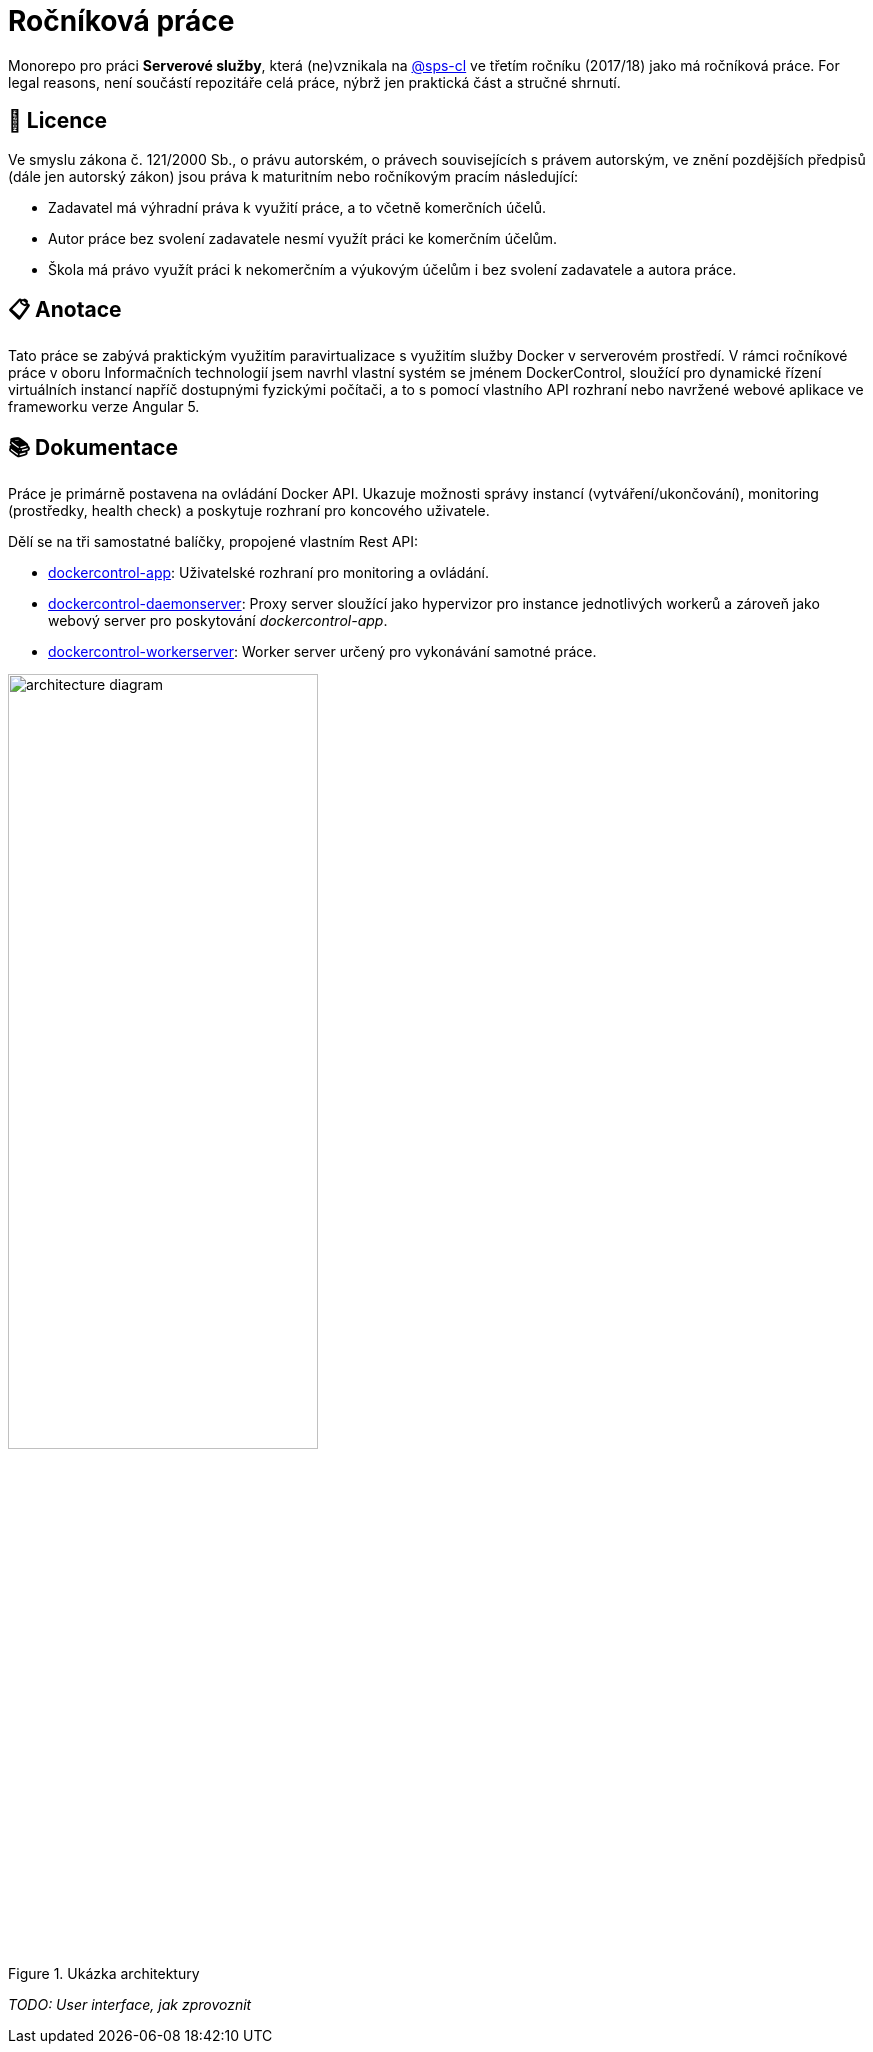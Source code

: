 = Ročníková práce


Monorepo pro práci *Serverové služby*, která (ne)vznikala na link:https://github.com/sps-cl[@sps-cl] ve třetím ročníku (2017/18) jako má ročníková práce.
For legal reasons, není součástí repozitáře celá práce, nýbrž jen praktická část a stručné shrnutí.


== 📃 Licence

Ve smyslu zákona č. 121/2000 Sb., o právu autorském, o právech souvisejících s právem
autorským, ve znění pozdějších předpisů (dále jen autorský zákon) jsou práva k maturitním
nebo ročníkovým pracím následující:

* Zadavatel má výhradní práva k využití práce, a to včetně komerčních účelů.
* Autor práce bez svolení zadavatele nesmí využít práci ke komerčním účelům.
* Škola má právo využít práci k nekomerčním a výukovým účelům i bez svolení zadavatele a
autora práce.


== 📋 Anotace

Tato práce se zabývá praktickým využitím paravirtualizace s využitím služby Docker
v serverovém prostředí.
V rámci ročníkové práce v oboru Informačních technologií jsem navrhl
vlastní systém se jménem DockerControl, sloužící pro dynamické řízení virtuálních instancí
napříč dostupnými fyzickými počítači, a to s pomocí vlastního API rozhraní nebo navržené
webové aplikace ve frameworku verze Angular 5.


== 📚 Dokumentace

Práce je primárně postavena na ovládání Docker API.
Ukazuje možnosti správy instancí (vytváření/ukončování), monitoring (prostředky, health check) a poskytuje rozhraní pro koncového uživatele.

Dělí se na tři samostatné balíčky, propojené vlastním Rest API:

* link:./dockercontrol-app/[dockercontrol-app]: Uživatelské rozhraní pro monitoring a ovládání.
* link:./dockercontrol-daemonserver[dockercontrol-daemonserver]: Proxy server sloužící jako hypervizor pro instance jednotlivých workerů a zároveň jako webový server pro poskytování _dockercontrol-app_.
* link:./dockercontrol-workerserver[dockercontrol-workerserver]: Worker server určený pro vykonávání samotné práce.

.Ukázka architektury
image::./media/architecture-diagram.png[width=60%]

_TODO: User interface, jak zprovoznit_
